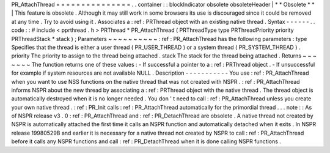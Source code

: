 PR_AttachThread
=
=
=
=
=
=
=
=
=
=
=
=
=
=
=
.
.
container
:
:
blockIndicator
obsolete
obsoleteHeader
|
*
*
Obsolete
*
*
|
This
feature
is
obsolete
.
Although
it
may
still
work
in
some
browsers
its
use
is
discouraged
since
it
could
be
removed
at
any
time
.
Try
to
avoid
using
it
.
Associates
a
:
ref
:
PRThread
object
with
an
existing
native
thread
.
Syntax
-
-
-
-
-
-
.
.
code
:
:
#
include
<
pprthread
.
h
>
PRThread
*
PR_AttachThread
(
PRThreadType
type
PRThreadPriority
priority
PRThreadStack
*
stack
)
;
Parameters
~
~
~
~
~
~
~
~
~
~
:
ref
:
PR_AttachThread
has
the
following
parameters
:
type
Specifies
that
the
thread
is
either
a
user
thread
(
PR_USER_THREAD
)
or
a
system
thread
(
PR_SYSTEM_THREAD
)
.
priority
The
priority
to
assign
to
the
thread
being
attached
.
stack
The
stack
for
the
thread
being
attached
.
Returns
~
~
~
~
~
~
~
The
function
returns
one
of
these
values
:
-
If
successful
a
pointer
to
a
:
ref
:
PRThread
object
.
-
If
unsuccessful
for
example
if
system
resources
are
not
available
NULL
.
Description
-
-
-
-
-
-
-
-
-
-
-
You
use
:
ref
:
PR_AttachThread
when
you
want
to
use
NSS
functions
on
the
native
thread
that
was
not
created
with
NSPR
.
:
ref
:
PR_AttachThread
informs
NSPR
about
the
new
thread
by
associating
a
:
ref
:
PRThread
object
with
the
native
thread
.
The
thread
object
is
automatically
destroyed
when
it
is
no
longer
needed
.
You
don
'
t
need
to
call
:
ref
:
PR_AttachThread
unless
you
create
your
own
native
thread
.
:
ref
:
PR_Init
calls
:
ref
:
PR_AttachThread
automatically
for
the
primordial
thread
.
.
.
note
:
:
As
of
NSPR
release
v3
.
0
:
ref
:
PR_AttachThread
and
:
ref
:
PR_DetachThread
are
obsolete
.
A
native
thread
not
created
by
NSPR
is
automatically
attached
the
first
time
it
calls
an
NSPR
function
and
automatically
detached
when
it
exits
.
In
NSPR
release
19980529B
and
earlier
it
is
necessary
for
a
native
thread
not
created
by
NSPR
to
call
:
ref
:
PR_AttachThread
before
it
calls
any
NSPR
functions
and
call
:
ref
:
PR_DetachThread
when
it
is
done
calling
NSPR
functions
.
